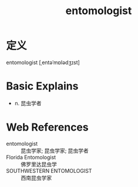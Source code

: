 #+title: entomologist
#+roam_tags:英语单词

* 定义
  
entomologist [ˌentəˈmɒlədʒɪst]

* Basic Explains
- n. 昆虫学者

* Web References
- entomologist :: 昆虫学家; 昆虫学家; 昆虫学者
- Florida Entomologist :: 佛罗里达昆虫学
- SOUTHWESTERN ENTOMOLOGIST :: 西南昆虫学家
